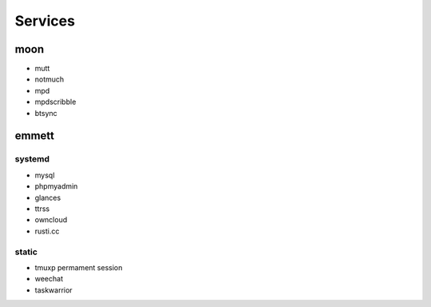 Services
========

moon
----

* mutt
* notmuch
* mpd
* mpdscribble
* btsync

emmett
------

systemd
.......

* mysql
* phpmyadmin
* glances
* ttrss
* owncloud
* rusti.cc

static
......

* tmuxp permament session
* weechat
* taskwarrior
